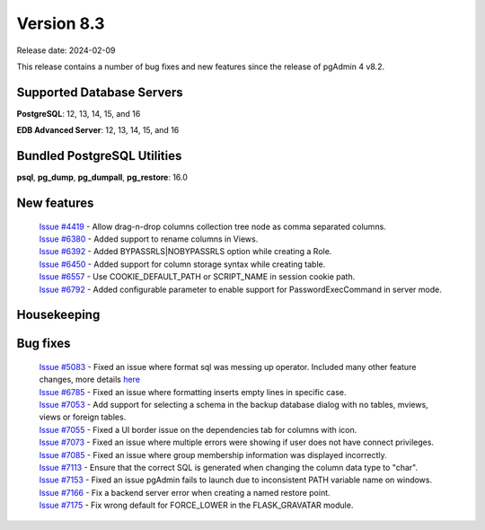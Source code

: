 ***********
Version 8.3
***********

Release date: 2024-02-09

This release contains a number of bug fixes and new features since the release of pgAdmin 4 v8.2.

Supported Database Servers
**************************
**PostgreSQL**: 12, 13, 14, 15, and 16

**EDB Advanced Server**: 12, 13, 14, 15, and 16

Bundled PostgreSQL Utilities
****************************
**psql**, **pg_dump**, **pg_dumpall**, **pg_restore**: 16.0


New features
************

  | `Issue #4419 <https://github.com/pgadmin-org/pgadmin4/issues/4419>`_ -  Allow drag-n-drop columns collection tree node as comma separated columns.
  | `Issue #6380 <https://github.com/pgadmin-org/pgadmin4/issues/6380>`_ -  Added support to rename columns in Views.
  | `Issue #6392 <https://github.com/pgadmin-org/pgadmin4/issues/6392>`_ -  Added BYPASSRLS|NOBYPASSRLS option while creating a Role.
  | `Issue #6450 <https://github.com/pgadmin-org/pgadmin4/issues/6450>`_ -  Added support for column storage syntax while creating table.
  | `Issue #6557 <https://github.com/pgadmin-org/pgadmin4/issues/6557>`_ -  Use COOKIE_DEFAULT_PATH or SCRIPT_NAME in session cookie path.
  | `Issue #6792 <https://github.com/pgadmin-org/pgadmin4/issues/6792>`_ -  Added configurable parameter to enable support for PasswordExecCommand in server mode.

Housekeeping
************


Bug fixes
*********

  | `Issue #5083 <https://github.com/pgadmin-org/pgadmin4/issues/5083>`_ -  Fixed an issue where format sql was messing up operator. Included many other feature changes, more details `here <https://github.com/pgadmin-org/pgadmin4/commit/f7045b58d4d1b98b6a2f035267d2dd01c7235aa6>`_
  | `Issue #6785 <https://github.com/pgadmin-org/pgadmin4/issues/6785>`_ -  Fixed an issue where formatting inserts empty lines in specific case.
  | `Issue #7053 <https://github.com/pgadmin-org/pgadmin4/issues/7053>`_ -  Add support for selecting a schema in the backup database dialog with no tables, mviews, views or foreign tables.
  | `Issue #7055 <https://github.com/pgadmin-org/pgadmin4/issues/7055>`_ -  Fixed a UI border issue on the dependencies tab for columns with icon.
  | `Issue #7073 <https://github.com/pgadmin-org/pgadmin4/issues/7073>`_ -  Fixed an issue where multiple errors were showing if user does not have connect privileges.
  | `Issue #7085 <https://github.com/pgadmin-org/pgadmin4/issues/7085>`_ -  Fixed an issue where group membership information was displayed incorrectly.
  | `Issue #7113 <https://github.com/pgadmin-org/pgadmin4/issues/7113>`_ -  Ensure that the correct SQL is generated when changing the column data type to "char".
  | `Issue #7153 <https://github.com/pgadmin-org/pgadmin4/issues/7153>`_ -  Fixed an issue pgAdmin fails to launch due to inconsistent PATH variable name on windows.
  | `Issue #7166 <https://github.com/pgadmin-org/pgadmin4/issues/7166>`_ -  Fix a backend server error when creating a named restore point.
  | `Issue #7175 <https://github.com/pgadmin-org/pgadmin4/issues/7175>`_ -  Fix wrong default for FORCE_LOWER in the FLASK_GRAVATAR module.